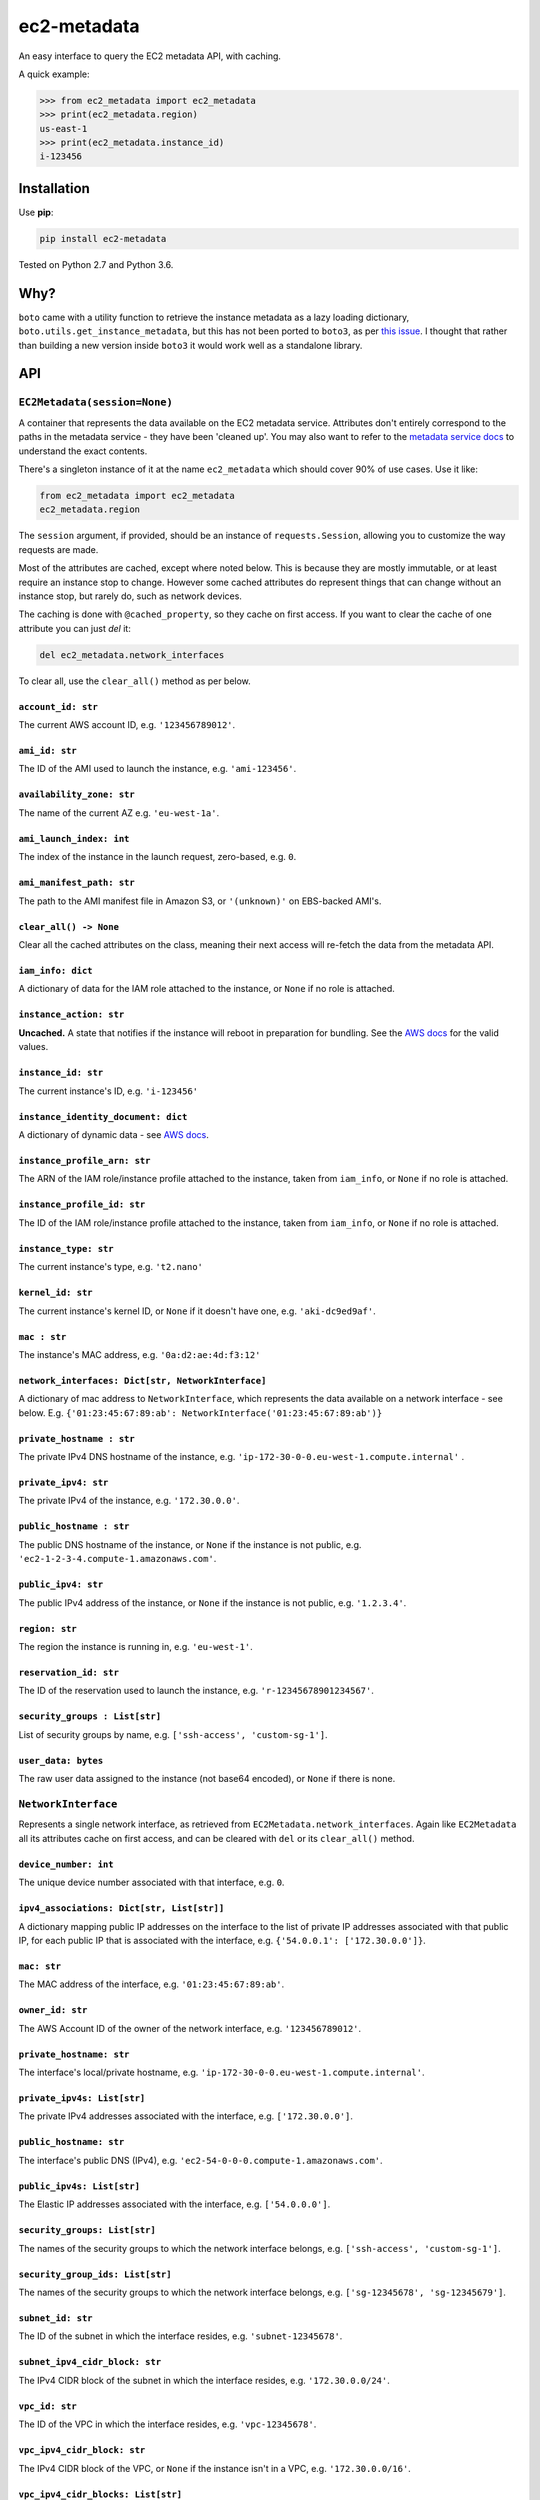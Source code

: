 ============
ec2-metadata
============

.. image:: https://img.shields.io/travis/adamchainz/ec2-metadata/master.svg
        :target: https://travis-ci.org/adamchainz/ec2-metadata

.. image:: https://img.shields.io/pypi/v/ec2-metadata.svg
        :target: https://pypi.python.org/pypi/ec2-metadata

An easy interface to query the EC2 metadata API, with caching.

A quick example:

.. code-block:: python

    >>> from ec2_metadata import ec2_metadata
    >>> print(ec2_metadata.region)
    us-east-1
    >>> print(ec2_metadata.instance_id)
    i-123456


Installation
============

Use **pip**:

.. code-block:: sh

    pip install ec2-metadata

Tested on Python 2.7 and Python 3.6.

Why?
====

``boto`` came with a utility function to retrieve the instance metadata as a
lazy loading dictionary, ``boto.utils.get_instance_metadata``, but this has not
been ported to ``boto3``, as per `this issue
<https://github.com/boto/boto3/issues/313>`_. I thought that rather than
building a new version inside ``boto3`` it would work well as a standalone
library.

API
===

``EC2Metadata(session=None)``
-----------------------------

A container that represents the data available on the EC2 metadata service.
Attributes don't entirely correspond to the paths in the metadata service -
they have been 'cleaned up'. You may also want to refer to the `metadata
service docs
<https://docs.aws.amazon.com/AWSEC2/latest/UserGuide/ec2-instance-metadata.html#instancedata-data-categories>`_
to understand the exact contents.

There's a singleton instance of it at the name ``ec2_metadata`` which should
cover 90% of use cases. Use it like:

.. code-block:: python

    from ec2_metadata import ec2_metadata
    ec2_metadata.region

The ``session`` argument, if provided, should be an instance of
``requests.Session``, allowing you to customize the way requests are made.

Most of the attributes are cached, except where noted below. This is because
they are mostly immutable, or at least require an instance stop to change.
However some cached attributes do represent things that can change without an
instance stop, but rarely do, such as network devices.

The caching is done with ``@cached_property``, so they cache on first access.
If you want to clear the cache of one attribute you can just `del` it:

.. code-block:: python

    del ec2_metadata.network_interfaces

To clear all, use the ``clear_all()`` method as per below.


``account_id: str``
~~~~~~~~~~~~~~~~~~~

The current AWS account ID, e.g. ``'123456789012'``.

``ami_id: str``
~~~~~~~~~~~~~~~

The ID of the AMI used to launch the instance, e.g. ``'ami-123456'``.

``availability_zone: str``
~~~~~~~~~~~~~~~~~~~~~~~~~~

The name of the current AZ e.g. ``'eu-west-1a'``.

``ami_launch_index: int``
~~~~~~~~~~~~~~~~~~~~~~~~~

The index of the instance in the launch request, zero-based, e.g. ``0``.

``ami_manifest_path: str``
~~~~~~~~~~~~~~~~~~~~~~~~~~

The path to the AMI manifest file in Amazon S3, or ``'(unknown)'`` on
EBS-backed AMI's.

``clear_all() -> None``
~~~~~~~~~~~~~~~~~~~~~~~

Clear all the cached attributes on the class, meaning their next access will
re-fetch the data from the metadata API.

``iam_info: dict``
~~~~~~~~~~~~~~~~~~

A dictionary of data for the IAM role attached to the instance, or ``None`` if
no role is attached.

``instance_action: str``
~~~~~~~~~~~~~~~~~~~~~~~~

**Uncached.** A state that notifies if the instance will reboot in preparation
for bundling. See the `AWS docs
<https://docs.aws.amazon.com/AWSEC2/latest/UserGuide/ec2-instance-metadata.html#instancedata-data-categories>`_
for the valid values.

``instance_id: str``
~~~~~~~~~~~~~~~~~~~~

The current instance's ID, e.g. ``'i-123456'``

``instance_identity_document: dict``
~~~~~~~~~~~~~~~~~~~~~~~~~~~~~~~~~~~~

A dictionary of dynamic data - see `AWS docs
<https://docs.aws.amazon.com/AWSEC2/latest/UserGuide/instance-identity-documents.html>`_.

``instance_profile_arn: str``
~~~~~~~~~~~~~~~~~~~~~~~~~~~~~

The ARN of the IAM role/instance profile attached to the instance, taken from
``iam_info``, or ``None`` if no role is attached.

``instance_profile_id: str``
~~~~~~~~~~~~~~~~~~~~~~~~~~~~

The ID of the IAM role/instance profile attached to the instance, taken from
``iam_info``, or ``None`` if no role is attached.

``instance_type: str``
~~~~~~~~~~~~~~~~~~~~~~

The current instance's type, e.g. ``'t2.nano'``

``kernel_id: str``
~~~~~~~~~~~~~~~~~~

The current instance's kernel ID, or ``None`` if it doesn't have one, e.g.
``'aki-dc9ed9af'``.

``mac : str``
~~~~~~~~~~~~~

The instance's MAC address, e.g. ``'0a:d2:ae:4d:f3:12'``

``network_interfaces: Dict[str, NetworkInterface]``
~~~~~~~~~~~~~~~~~~~~~~~~~~~~~~~~~~~~~~~~~~~~~~~~~~~

A dictionary of mac address to ``NetworkInterface``, which represents the data
available on a network interface - see below. E.g.
``{'01:23:45:67:89:ab': NetworkInterface('01:23:45:67:89:ab')}``

``private_hostname : str``
~~~~~~~~~~~~~~~~~~~~~~~~~~

The private IPv4 DNS hostname of the instance, e.g.
``'ip-172-30-0-0.eu-west-1.compute.internal'`` .

``private_ipv4: str``
~~~~~~~~~~~~~~~~~~~~~

The private IPv4 of the instance, e.g. ``'172.30.0.0'``.

``public_hostname : str``
~~~~~~~~~~~~~~~~~~~~~~~~~

The public DNS hostname of the instance, or ``None`` if the instance is not
public, e.g. ``'ec2-1-2-3-4.compute-1.amazonaws.com'``.

``public_ipv4: str``
~~~~~~~~~~~~~~~~~~~~

The public IPv4 address of the instance, or ``None`` if the instance is not
public, e.g. ``'1.2.3.4'``.

``region: str``
~~~~~~~~~~~~~~~

The region the instance is running in, e.g. ``'eu-west-1'``.

``reservation_id: str``
~~~~~~~~~~~~~~~~~~~~~~~

The ID of the reservation used to launch the instance, e.g.
``'r-12345678901234567'``.

``security_groups : List[str]``
~~~~~~~~~~~~~~~~~~~~~~~~~~~~~~~

List of security groups by name, e.g. ``['ssh-access', 'custom-sg-1']``.

``user_data: bytes``
~~~~~~~~~~~~~~~~~~~~

The raw user data assigned to the instance (not base64 encoded), or ``None`` if
there is none.

``NetworkInterface``
--------------------

Represents a single network interface, as retrieved from
``EC2Metadata.network_interfaces``. Again like ``EC2Metadata`` all its
attributes cache on first access, and can be cleared with ``del`` or
its ``clear_all()`` method.

``device_number: int``
~~~~~~~~~~~~~~~~~~~~~~

The unique device number associated with that interface, e.g. ``0``.

``ipv4_associations: Dict[str, List[str]]``
~~~~~~~~~~~~~~~~~~~~~~~~~~~~~~~~~~~~~~~~~~~

A dictionary mapping public IP addresses on the interface to the list of
private IP addresses associated with that public IP, for each public IP that is
associated with the interface, e.g. ``{'54.0.0.1': ['172.30.0.0']}``.

``mac: str``
~~~~~~~~~~~~

The MAC address of the interface, e.g. ``'01:23:45:67:89:ab'``.

``owner_id: str``
~~~~~~~~~~~~~~~~~

The AWS Account ID of the owner of the network interface, e.g.
``'123456789012'``.

``private_hostname: str``
~~~~~~~~~~~~~~~~~~~~~~~~~

The interface's local/private hostname, e.g.
``'ip-172-30-0-0.eu-west-1.compute.internal'``.

``private_ipv4s: List[str]``
~~~~~~~~~~~~~~~~~~~~~~~~~~~~

The private IPv4 addresses associated with the interface, e.g.
``['172.30.0.0']``.

``public_hostname: str``
~~~~~~~~~~~~~~~~~~~~~~~~

The interface's public DNS (IPv4), e.g.
``'ec2-54-0-0-0.compute-1.amazonaws.com'``.

``public_ipv4s: List[str]``
~~~~~~~~~~~~~~~~~~~~~~~~~~~

The Elastic IP addresses associated with the interface, e.g. ``['54.0.0.0']``.

``security_groups: List[str]``
~~~~~~~~~~~~~~~~~~~~~~~~~~~~~~

The names of the security groups to which the network interface belongs, e.g.
``['ssh-access', 'custom-sg-1']``.

``security_group_ids: List[str]``
~~~~~~~~~~~~~~~~~~~~~~~~~~~~~~~~~

The names of the security groups to which the network interface belongs, e.g.
``['sg-12345678', 'sg-12345679']``.

``subnet_id: str``
~~~~~~~~~~~~~~~~~~

The ID of the subnet in which the interface resides, e.g.
``'subnet-12345678'``.

``subnet_ipv4_cidr_block: str``
~~~~~~~~~~~~~~~~~~~~~~~~~~~~~~~

The IPv4 CIDR block of the subnet in which the interface resides, e.g.
``'172.30.0.0/24'``.

``vpc_id: str``
~~~~~~~~~~~~~~~

The ID of the VPC in which the interface resides, e.g. ``'vpc-12345678'``.

``vpc_ipv4_cidr_block: str``
~~~~~~~~~~~~~~~~~~~~~~~~~~~~

The IPv4 CIDR block of the VPC, or ``None`` if the instance isn't in a VPC,
e.g. ``'172.30.0.0/16'``.

``vpc_ipv4_cidr_blocks: List[str]``
~~~~~~~~~~~~~~~~~~~~~~~~~~~~~~~~~~~

The list of IPv4 CIDR blocks, or ``None`` if the instance isn't in a VPC, e.g.
``['172.30.0.0/16']``.




History
-------

Pending Release
---------------

.. Insert new release notes below this line

1.4.0 (2017-10-29)
------------------

* Add ``instance_action`` and ``kernel_id`` attributes.

1.4.0 (2017-10-24)
------------------

* Add ``iam_info``, ``instance_profile_arn`` and ``instance_profile_id``
  attributes.
* Refactor handling non-200 responses to be more strict for attributes where
  404's are allowed.

1.3.1 (2017-10-17)
------------------

* Fix rendering of docs on PyPI.

1.3.0 (2017-10-17)
------------------

* All methods can now raise ``requests.exceptions.HTTPError`` if the metadata
  API returns a bad response, rather than failing during parsing or silently
  returning data from non-200 responses.
* ``EC2Metadata`` can now be passed a ``requests.Session`` object for
  customization of the way requests are made.

1.2.1 (2017-08-31)
------------------

* Make ``public_*`` properties return ``None`` for instances that aren't
  public.

1.2.0 (2017-08-26)
------------------

* Add ``network_interfaces`` attribute which is a list of ``NetworkInterface``
  instances, which have many attributes themselves.

1.1.0 (2017-08-07)
------------------

* Add ``security_groups`` and ``user_data`` attributes.

1.0.0 (2017-06-16)
------------------

* First release on PyPI, featuring ``ec2_metadata`` object.


